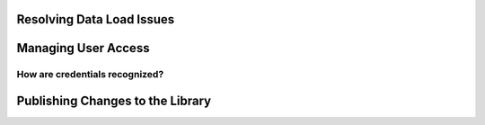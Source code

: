 Resolving Data Load Issues
==============================

Managing User Access
=========================

.. _admin-credentials:

How are credentials recognized?
--------------------------------

Publishing Changes to the Library
==================================


